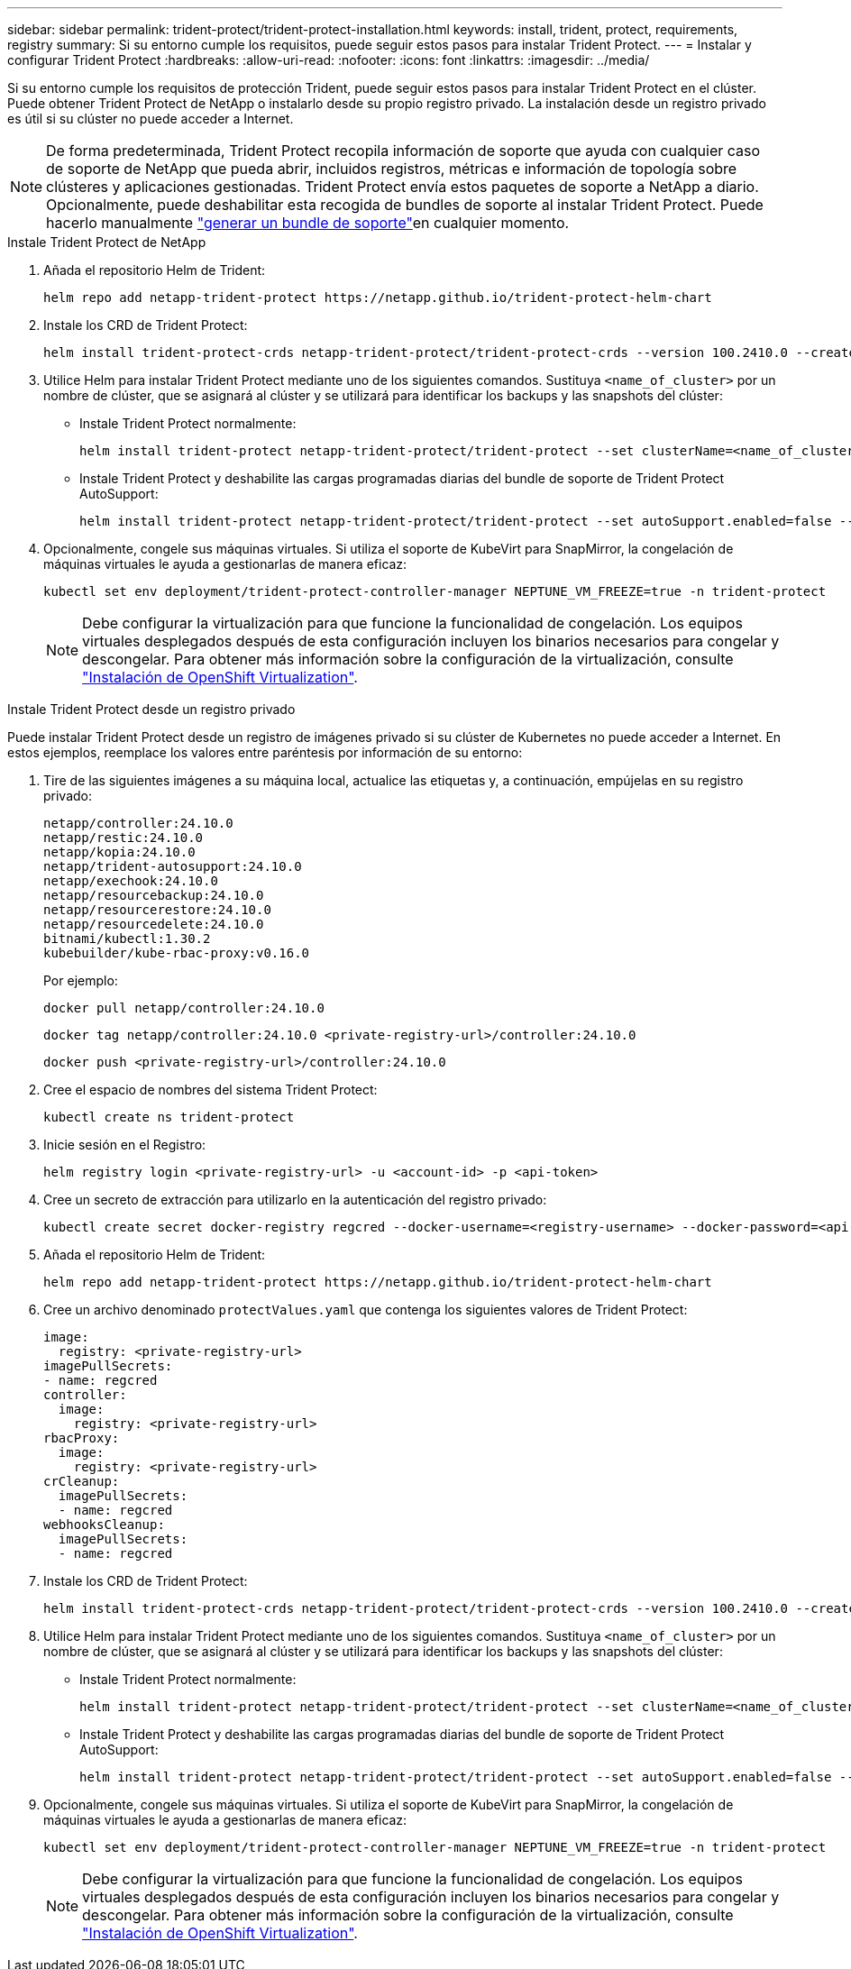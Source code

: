 ---
sidebar: sidebar 
permalink: trident-protect/trident-protect-installation.html 
keywords: install, trident, protect, requirements, registry 
summary: Si su entorno cumple los requisitos, puede seguir estos pasos para instalar Trident Protect. 
---
= Instalar y configurar Trident Protect
:hardbreaks:
:allow-uri-read: 
:nofooter: 
:icons: font
:linkattrs: 
:imagesdir: ../media/


[role="lead"]
Si su entorno cumple los requisitos de protección Trident, puede seguir estos pasos para instalar Trident Protect en el clúster. Puede obtener Trident Protect de NetApp o instalarlo desde su propio registro privado. La instalación desde un registro privado es útil si su clúster no puede acceder a Internet.


NOTE: De forma predeterminada, Trident Protect recopila información de soporte que ayuda con cualquier caso de soporte de NetApp que pueda abrir, incluidos registros, métricas e información de topología sobre clústeres y aplicaciones gestionadas. Trident Protect envía estos paquetes de soporte a NetApp a diario. Opcionalmente, puede deshabilitar esta recogida de bundles de soporte al instalar Trident Protect. Puede hacerlo manualmente link:trident-protect-generate-support-bundle.html["generar un bundle de soporte"]en cualquier momento.

[role="tabbed-block"]
====
.Instale Trident Protect de NetApp
--
. Añada el repositorio Helm de Trident:
+
[source, console]
----
helm repo add netapp-trident-protect https://netapp.github.io/trident-protect-helm-chart
----
. Instale los CRD de Trident Protect:
+
[source, console]
----
helm install trident-protect-crds netapp-trident-protect/trident-protect-crds --version 100.2410.0 --create-namespace --namespace trident-protect
----
. Utilice Helm para instalar Trident Protect mediante uno de los siguientes comandos. Sustituya `<name_of_cluster>` por un nombre de clúster, que se asignará al clúster y se utilizará para identificar los backups y las snapshots del clúster:
+
** Instale Trident Protect normalmente:
+
[source, console]
----
helm install trident-protect netapp-trident-protect/trident-protect --set clusterName=<name_of_cluster> --version 100.2410.0 --create-namespace --namespace trident-protect
----
** Instale Trident Protect y deshabilite las cargas programadas diarias del bundle de soporte de Trident Protect AutoSupport:
+
[source, console]
----
helm install trident-protect netapp-trident-protect/trident-protect --set autoSupport.enabled=false --set clusterName=<name_of_cluster> --version 100.2410.0 --create-namespace --namespace trident-protect
----


. Opcionalmente, congele sus máquinas virtuales. Si utiliza el soporte de KubeVirt para SnapMirror, la congelación de máquinas virtuales le ayuda a gestionarlas de manera eficaz:
+
[source, console]
----
kubectl set env deployment/trident-protect-controller-manager NEPTUNE_VM_FREEZE=true -n trident-protect
----
+

NOTE: Debe configurar la virtualización para que funcione la funcionalidad de congelación. Los equipos virtuales desplegados después de esta configuración incluyen los binarios necesarios para congelar y descongelar. Para obtener más información sobre la configuración de la virtualización, consulte link:https://docs.openshift.com/container-platform/4.16/virt/install/installing-virt.html["Instalación de OpenShift Virtualization"^].



--
.Instale Trident Protect desde un registro privado
--
Puede instalar Trident Protect desde un registro de imágenes privado si su clúster de Kubernetes no puede acceder a Internet. En estos ejemplos, reemplace los valores entre paréntesis por información de su entorno:

. Tire de las siguientes imágenes a su máquina local, actualice las etiquetas y, a continuación, empújelas en su registro privado:
+
[source, console]
----
netapp/controller:24.10.0
netapp/restic:24.10.0
netapp/kopia:24.10.0
netapp/trident-autosupport:24.10.0
netapp/exechook:24.10.0
netapp/resourcebackup:24.10.0
netapp/resourcerestore:24.10.0
netapp/resourcedelete:24.10.0
bitnami/kubectl:1.30.2
kubebuilder/kube-rbac-proxy:v0.16.0
----
+
Por ejemplo:

+
[source, console]
----
docker pull netapp/controller:24.10.0
----
+
[source, console]
----
docker tag netapp/controller:24.10.0 <private-registry-url>/controller:24.10.0
----
+
[source, console]
----
docker push <private-registry-url>/controller:24.10.0
----
. Cree el espacio de nombres del sistema Trident Protect:
+
[source, console]
----
kubectl create ns trident-protect
----
. Inicie sesión en el Registro:
+
[source, console]
----
helm registry login <private-registry-url> -u <account-id> -p <api-token>
----
. Cree un secreto de extracción para utilizarlo en la autenticación del registro privado:
+
[source, console]
----
kubectl create secret docker-registry regcred --docker-username=<registry-username> --docker-password=<api-token> -n trident-protect --docker-server=<private-registry-url>
----
. Añada el repositorio Helm de Trident:
+
[source, console]
----
helm repo add netapp-trident-protect https://netapp.github.io/trident-protect-helm-chart
----
. Cree un archivo denominado `protectValues.yaml` que contenga los siguientes valores de Trident Protect:
+
[source, yaml]
----
image:
  registry: <private-registry-url>
imagePullSecrets:
- name: regcred
controller:
  image:
    registry: <private-registry-url>
rbacProxy:
  image:
    registry: <private-registry-url>
crCleanup:
  imagePullSecrets:
  - name: regcred
webhooksCleanup:
  imagePullSecrets:
  - name: regcred
----
. Instale los CRD de Trident Protect:
+
[source, console]
----
helm install trident-protect-crds netapp-trident-protect/trident-protect-crds --version 100.2410.0 --create-namespace --namespace trident-protect
----
. Utilice Helm para instalar Trident Protect mediante uno de los siguientes comandos. Sustituya `<name_of_cluster>` por un nombre de clúster, que se asignará al clúster y se utilizará para identificar los backups y las snapshots del clúster:
+
** Instale Trident Protect normalmente:
+
[source, console]
----
helm install trident-protect netapp-trident-protect/trident-protect --set clusterName=<name_of_cluster> --version 100.2410.0 --create-namespace --namespace trident-protect -f protectValues.yaml
----
** Instale Trident Protect y deshabilite las cargas programadas diarias del bundle de soporte de Trident Protect AutoSupport:
+
[source, console]
----
helm install trident-protect netapp-trident-protect/trident-protect --set autoSupport.enabled=false --set clusterName=<name_of_cluster> --version 100.2410.0 --create-namespace --namespace trident-protect -f protectValues.yaml
----


. Opcionalmente, congele sus máquinas virtuales. Si utiliza el soporte de KubeVirt para SnapMirror, la congelación de máquinas virtuales le ayuda a gestionarlas de manera eficaz:
+
[source, console]
----
kubectl set env deployment/trident-protect-controller-manager NEPTUNE_VM_FREEZE=true -n trident-protect
----
+

NOTE: Debe configurar la virtualización para que funcione la funcionalidad de congelación. Los equipos virtuales desplegados después de esta configuración incluyen los binarios necesarios para congelar y descongelar. Para obtener más información sobre la configuración de la virtualización, consulte link:https://docs.openshift.com/container-platform/4.16/virt/install/installing-virt.html["Instalación de OpenShift Virtualization"^].



--
====